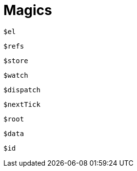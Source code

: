 = Magics

`$el`:: {empty}

`$refs`:: {empty}

`$store`:: {empty}

`$watch`:: {empty}

`$dispatch`:: {empty}

`$nextTick`:: {empty}

`$root`:: {empty}

`$data`:: {empty}

`$id`:: {empty}

